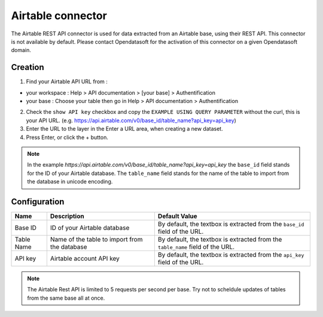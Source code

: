 Airtable connector
==================

The Airtable REST API connector is used for data extracted from an Airtable base, using their REST API.
This connector is not available by default. Please contact Opendatasoft for the activation of this connector on a given Opendatasoft domain.

Creation
--------

1. Find your Airtable API URL from : 

- your workspace : Help > API documentation > [your base] > Authentification
- your base : Choose your table then go in Help > API documentation > Authentification

2. Check the ``show API key`` checkbox and copy the ``EXAMPLE USING QUERY PARAMETER`` without the curl, this is your API URL. (e.g. https://api.airtable.com/v0/base_id/table_name?api_key=api_key)
3. Enter the URL to the layer in the Enter a URL area, when creating a new dataset.
4. Press Enter, or click the + button.

.. admonition:: Note
   :class: note

   In the example `https://api.airtable.com/v0/base_id/table_name?api_key=api_key` the ``base_id`` field stands for the ID of your Airtable database. The ``table_name`` field  stands for the name of the table to import from the database in unicode encoding.

Configuration
-------------

.. list-table::
   :header-rows: 1

   * * Name
     * Description
     * Default Value
   * * Base ID
     * ID of your Airtable database
     * By default, the textbox is extracted from the ``base_id`` field of the URL.
   * * Table Name
     * Name of the table to import from the database
     * By default, the textbox is extracted from the ``table_name`` field of the URL.
   * * API key
     * Airtable account API key
     * By default, the textbox is extracted from the ``api_key`` field of the URL.

.. admonition:: Note
   :class: note
   
   The Airtable Rest API is limited to 5 requests per second per base. Try not to scheldule updates of tables from the same base  all at once.